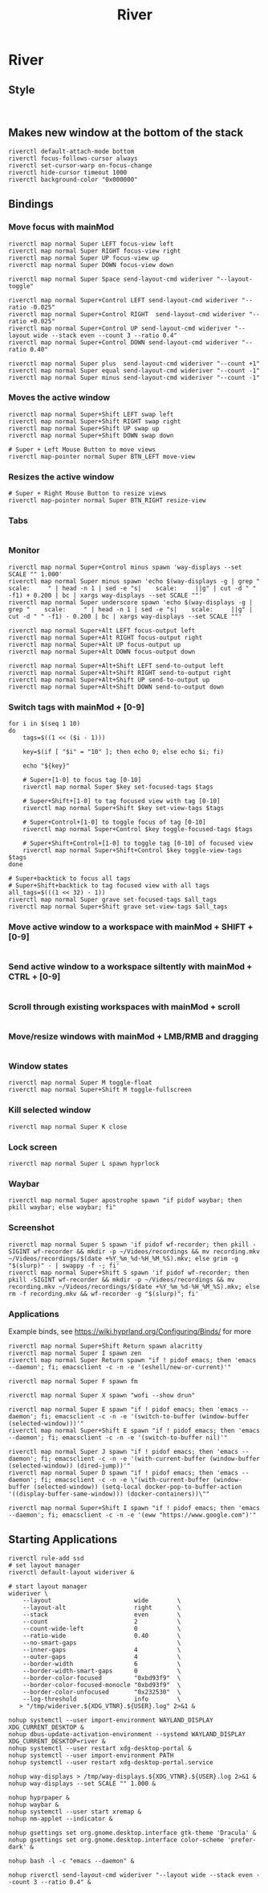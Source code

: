 #+TITLE: River
* River
** Style
#+BEGIN_SRC config :tangle .config/river/init :mkdirp yes

#+END_SRC

** Makes new window at the bottom of the stack
#+BEGIN_SRC config :tangle .config/river/init :mkdirp yes
riverctl default-attach-mode bottom
riverctl focus-follows-cursor always
riverctl set-cursor-warp on-focus-change
riverctl hide-cursor timeout 1000
riverctl background-color "0x000000"
#+END_SRC

** Bindings
*** Move focus with mainMod
#+BEGIN_SRC config :tangle .config/river/init :mkdirp yes
riverctl map normal Super LEFT focus-view left
riverctl map normal Super RIGHT focus-view right
riverctl map normal Super UP focus-view up
riverctl map normal Super DOWN focus-view down

riverctl map normal Super Space send-layout-cmd wideriver "--layout-toggle"

riverctl map normal Super+Control LEFT send-layout-cmd wideriver "--ratio -0.025"
riverctl map normal Super+Control RIGHT  send-layout-cmd wideriver "--ratio +0.025"
riverctl map normal Super+Control UP send-layout-cmd wideriver "--layout wide --stack even --count 3 --ratio 0.4"
riverctl map normal Super+Control DOWN send-layout-cmd wideriver "--ratio 0.40"

riverctl map normal Super plus  send-layout-cmd wideriver "--count +1"
riverctl map normal Super equal send-layout-cmd wideriver "--count -1"
riverctl map normal Super minus send-layout-cmd wideriver "--count -1"
#+END_SRC

*** Moves the active window
#+BEGIN_SRC config :tangle .config/river/init :mkdirp yes
riverctl map normal Super+Shift LEFT swap left
riverctl map normal Super+Shift RIGHT swap right
riverctl map normal Super+Shift UP swap up
riverctl map normal Super+Shift DOWN swap down

# Super + Left Mouse Button to move views
riverctl map-pointer normal Super BTN_LEFT move-view
#+END_SRC

*** Resizes the active window
#+BEGIN_SRC config :tangle .config/river/init :mkdirp yes
# Super + Right Mouse Button to resize views
riverctl map-pointer normal Super BTN_RIGHT resize-view
#+END_SRC

*** Tabs
#+BEGIN_SRC config :tangle .config/river/init :mkdirp yes
#+END_SRC

*** Monitor
#+BEGIN_SRC config :tangle .config/river/init :mkdirp yes
riverctl map normal Super+Control minus spawn 'way-displays --set SCALE "" 1.000'
riverctl map normal Super minus spawn 'echo $(way-displays -g | grep "    scale:     " | head -n 1 | sed -e "s|    scale:     ||g" | cut -d " " -f1) + 0.200 | bc | xargs way-displays --set SCALE ""'
riverctl map normal Super underscore spawn 'echo $(way-displays -g | grep "    scale:     " | head -n 1 | sed -e "s|    scale:     ||g" | cut -d " " -f1) - 0.200 | bc | xargs way-displays --set SCALE ""'

riverctl map normal Super+Alt LEFT focus-output left
riverctl map normal Super+Alt RIGHT focus-output right
riverctl map normal Super+Alt UP focus-output up
riverctl map normal Super+Alt DOWN focus-output down

riverctl map normal Super+Alt+Shift LEFT send-to-output left
riverctl map normal Super+Alt+Shift RIGHT send-to-output right
riverctl map normal Super+Alt+Shift UP send-to-output up
riverctl map normal Super+Alt+Shift DOWN send-to-output down
#+END_SRC

*** Switch tags with mainMod + [0-9]
#+BEGIN_SRC config :tangle .config/river/init :mkdirp yes
for i in $(seq 1 10)
do
    tags=$((1 << ($i - 1)))

    key=$(if [ "$i" = "10" ]; then echo 0; else echo $i; fi)

    echo "${key}"
    
    # Super+[1-0] to focus tag [0-10]
    riverctl map normal Super $key set-focused-tags $tags

    # Super+Shift+[1-0] to tag focused view with tag [0-10]
    riverctl map normal Super+Shift $key set-view-tags $tags

    # Super+Control+[1-0] to toggle focus of tag [0-10]
    riverctl map normal Super+Control $key toggle-focused-tags $tags

    # Super+Shift+Control+[1-0] to toggle tag [0-10] of focused view
    riverctl map normal Super+Shift+Control $key toggle-view-tags $tags
done

# Super+backtick to focus all tags
# Super+Shift+backtick to tag focused view with all tags
all_tags=$(((1 << 32) - 1))
riverctl map normal Super grave set-focused-tags $all_tags
riverctl map normal Super+Shift grave set-view-tags $all_tags
#+END_SRC

*** Move active window to a workspace with mainMod + SHIFT + [0-9]
#+BEGIN_SRC config :tangle .config/river/init :mkdirp yes
#+END_SRC

*** Send active window to a workspace siltently with mainMod + CTRL + [0-9]
#+BEGIN_SRC config :tangle .config/river/init :mkdirp yes
#+END_SRC

*** Scroll through existing workspaces with mainMod + scroll
#+BEGIN_SRC config :tangle .config/river/init :mkdirp yes
#+END_SRC

*** Move/resize windows with mainMod + LMB/RMB and dragging
#+BEGIN_SRC config :tangle .config/river/init :mkdirp yes
#+END_SRC

*** Window states
#+BEGIN_SRC config :tangle .config/river/init :mkdirp yes
riverctl map normal Super M toggle-float
riverctl map normal Super+Shift M toggle-fullscreen
#+END_SRC

*** Kill selected window
#+BEGIN_SRC config :tangle .config/river/init :mkdirp yes
riverctl map normal Super K close
#+END_SRC

*** Lock screen
#+BEGIN_SRC config :tangle .config/river/init :mkdirp yes
riverctl map normal Super L spawn hyprlock
#+END_SRC

*** Waybar
#+BEGIN_SRC config :tangle .config/river/init :mkdirp yes
riverctl map normal Super apostrophe spawn "if pidof waybar; then pkill waybar; else waybar; fi"
#+END_SRC

*** Screenshot

#+BEGIN_SRC config :tangle .config/river/init :mkdirp yes
riverctl map normal Super S spawn 'if pidof wf-recorder; then pkill -SIGINT wf-recorder && mkdir -p ~/Videos/recordings && mv recording.mkv ~/Videos/recordings/$(date +%Y_%m_%d-%H_%M_%S).mkv; else grim -g "$(slurp)" - | swappy -f -; fi'
riverctl map normal Super+Shift S spawn 'if pidof wf-recorder; then pkill -SIGINT wf-recorder && mkdir -p ~/Videos/recordings && mv recording.mkv ~/Videos/recordings/$(date +%Y_%m_%d-%H_%M_%S).mkv; else rm -f recording.mkv && wf-recorder -g "$(slurp)"; fi'
#+END_SRC

*** Applications
Example binds, see https://wiki.hyprland.org/Configuring/Binds/ for more
#+BEGIN_SRC config :tangle .config/river/init :mkdirp yes
  riverctl map normal Super+Shift Return spawn alacritty
  riverctl map normal Super I spawn zen
  riverctl map normal Super Return spawn "if ! pidof emacs; then 'emacs --daemon'; fi; emacsclient -c -n -e '(eshell/new-or-current)'"

  riverctl map normal Super F spawn fm

  riverctl map normal Super X spawn "wofi --show drun"

  riverctl map normal Super E spawn "if ! pidof emacs; then 'emacs --daemon'; fi; emacsclient -c -n -e '(switch-to-buffer (window-buffer (selected-window)))'"
  riverctl map normal Super+Shift E spawn "if ! pidof emacs; then 'emacs --daemon'; fi; emacsclient -c -n -e '(switch-to-buffer nil)'"

  riverctl map normal Super J spawn "if ! pidof emacs; then 'emacs --daemon'; fi; emacsclient -c -n -e '(with-current-buffer (window-buffer (selected-window)) (dired-jump))'"
  riverctl map normal Super D spawn "if ! pidof emacs; then 'emacs --daemon'; fi; emacsclient -c -n -e \"(with-current-buffer (window-buffer (selected-window)) (setq-local docker-pop-to-buffer-action '((display-buffer-same-window))) (docker-containers))\""

  riverctl map normal Super+Shift I spawn "if ! pidof emacs; then 'emacs --daemon'; fi; emacsclient -c -n -e '(eww "https://www.google.com")'"
#+END_SRC

** Starting Applications
#+BEGIN_SRC config :tangle .config/river/init :mkdirp yes
riverctl rule-add ssd
# set layout manager
riverctl default-layout wideriver &

# start layout manager
wideriver \
    --layout                       wide        \
    --layout-alt                   right       \
    --stack                        even        \
    --count                        2           \
    --count-wide-left              0           \
    --ratio-wide                   0.40        \
    --no-smart-gaps                            \
    --inner-gaps                   4           \
    --outer-gaps                   4           \
    --border-width                 6           \
    --border-width-smart-gaps      0           \
    --border-color-focused         "0xbd93f9"  \
    --border-color-focused-monocle "0xbd93f9"  \
    --border-color-unfocused       "0x232530"  \
    --log-threshold                info        \
   > "/tmp/wideriver.${XDG_VTNR}.${USER}.log" 2>&1 &

nohup systemctl --user import-environment WAYLAND_DISPLAY XDG_CURRENT_DESKTOP &
nohup dbus-update-activation-environment --systemd WAYLAND_DISPLAY XDG_CURRENT_DESKTOP=river &
nohup systemctl --user restart xdg-desktop-portal &
nohup systemctl --user import-environment PATH
nohup systemctl --user restart xdg-desktop-portal.service

nohup way-displays > /tmp/way-displays.${XDG_VTNR}.${USER}.log 2>&1 &
nohup way-displays --set SCALE "" 1.000 &

nohup hyprpaper &
nohup waybar &
nohup systemctl --user start xremap &
nohup nm-applet --indicator &

nohup gsettings set org.gnome.desktop.interface gtk-theme 'Dracula' &
nohup gsettings set org.gnome.desktop.interface color-scheme 'prefer-dark' &

nohup bash -l -c "emacs --daemon" &

nohup riverctl send-layout-cmd wideriver "--layout wide --stack even --count 3 --ratio 0.4" &
#+END_SRC
